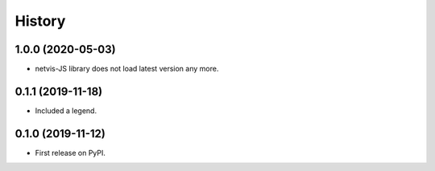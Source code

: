 .. :changelog:

History
-------

1.0.0 (2020-05-03)
++++++++++++++++++

* netvis-JS library does not load latest version any more.


0.1.1 (2019-11-18)
++++++++++++++++++

* Included a legend.


0.1.0 (2019-11-12)
++++++++++++++++++

* First release on PyPI.
